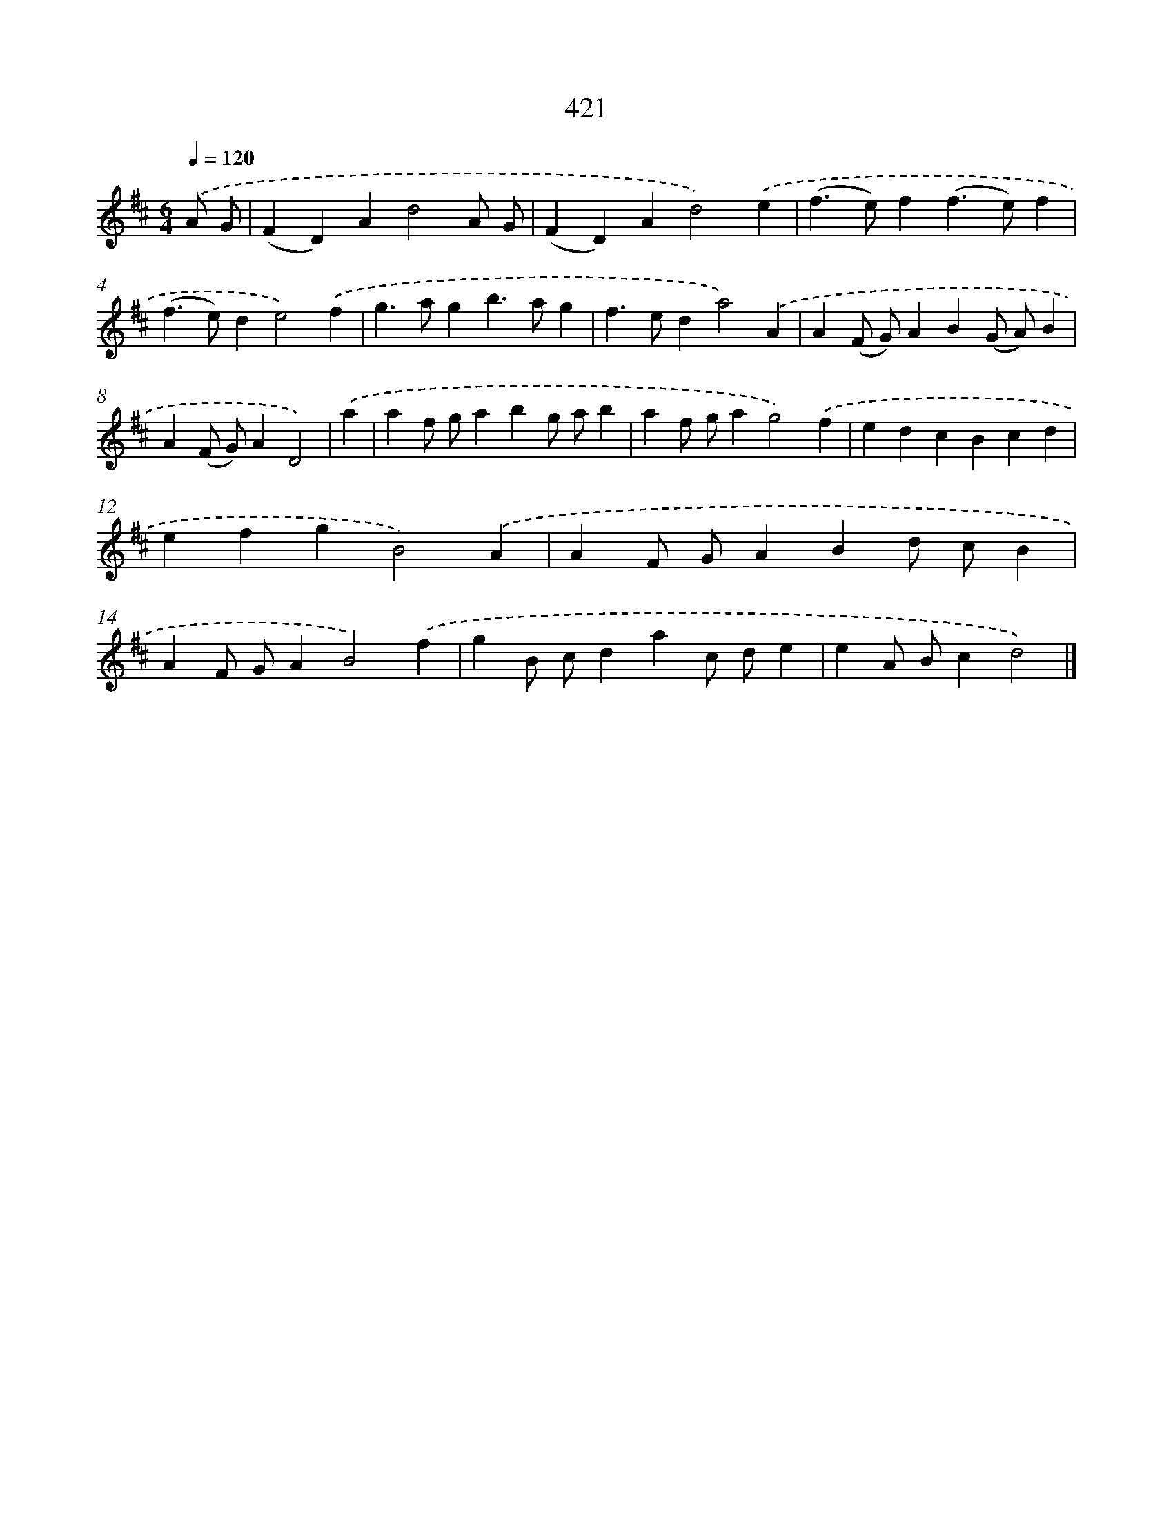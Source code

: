 X: 12125
T: 421
%%abc-version 2.0
%%abcx-abcm2ps-target-version 5.9.1 (29 Sep 2008)
%%abc-creator hum2abc beta
%%abcx-conversion-date 2018/11/01 14:37:22
%%humdrum-veritas 2237463970
%%humdrum-veritas-data 2298983561
%%continueall 1
%%barnumbers 0
L: 1/4
M: 6/4
Q: 1/4=120
K: D clef=treble
.('A/ G/ [I:setbarnb 1]|
(FD)Ad2A/ G/ |
(FD)Ad2).('e |
(f>e)f(f>e)f |
(f>e)de2).('f |
g>agb>ag |
f>eda2).('A |
A(F/ G/)AB(G/ A/)B |
A(F/ G/)AD2) |
.('a [I:setbarnb 9]|
af/ g/abg/ a/b |
af/ g/ag2).('f |
edcBcd |
efgB2).('A |
AF/ G/ABd/ c/B |
AF/ G/AB2).('f |
gB/ c/dac/ d/e |
eA/ B/cd2) |]
